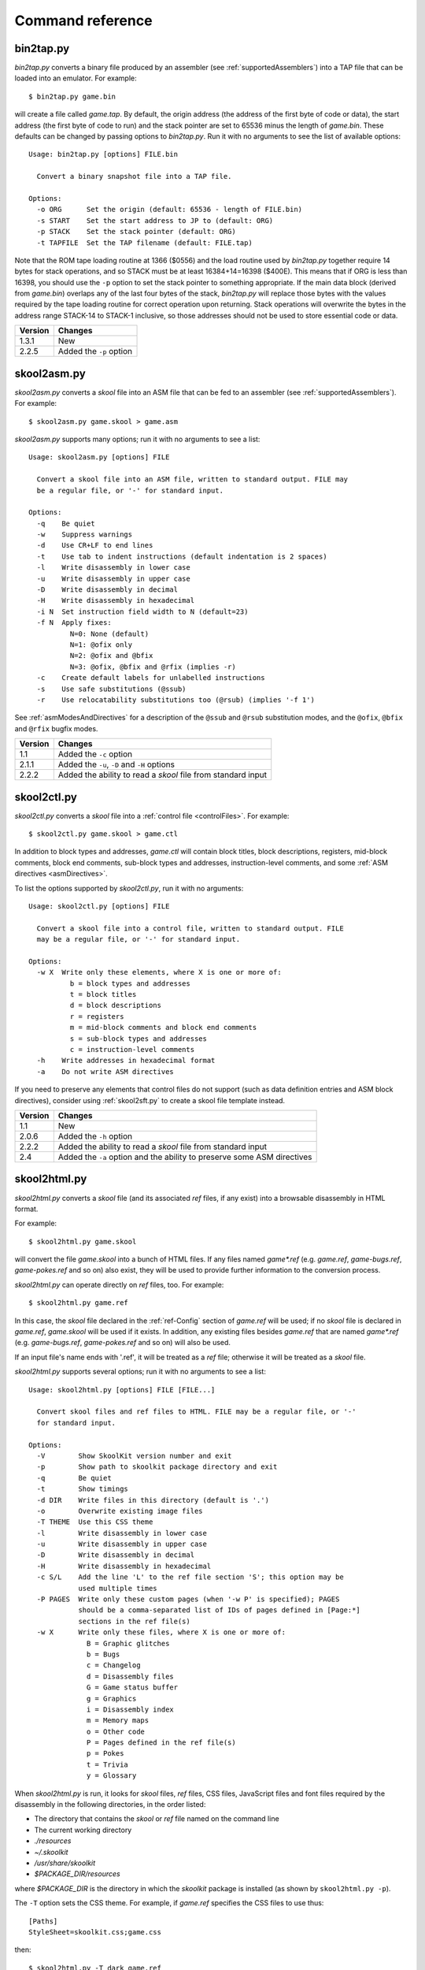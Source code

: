 .. _commands:

Command reference
=================

.. _bin2tap.py:

bin2tap.py
----------
`bin2tap.py` converts a binary file produced by an assembler (see
:ref:`supportedAssemblers`) into a TAP file that can be loaded into an
emulator. For example::

  $ bin2tap.py game.bin

will create a file called `game.tap`. By default, the origin address (the
address of the first byte of code or data), the start address (the first byte
of code to run) and the stack pointer are set to 65536 minus the length of
`game.bin`. These defaults can be changed by passing options to `bin2tap.py`.
Run it with no arguments to see the list of available options::

  Usage: bin2tap.py [options] FILE.bin

    Convert a binary snapshot file into a TAP file.

  Options:
    -o ORG      Set the origin (default: 65536 - length of FILE.bin)
    -s START    Set the start address to JP to (default: ORG)
    -p STACK    Set the stack pointer (default: ORG)
    -t TAPFILE  Set the TAP filename (default: FILE.tap)

Note that the ROM tape loading routine at 1366 ($0556) and the load routine
used by `bin2tap.py` together require 14 bytes for stack operations, and so
STACK must be at least 16384+14=16398 ($400E). This means that if ORG is less
than 16398, you should use the ``-p`` option to set the stack pointer to
something appropriate. If the main data block (derived from `game.bin`)
overlaps any of the last four bytes of the stack, `bin2tap.py` will replace
those bytes with the values required by the tape loading routine for correct
operation upon returning. Stack operations will overwrite the bytes in the
address range STACK-14 to STACK-1 inclusive, so those addresses should not be
used to store essential code or data.

+---------+-------------------------+
| Version | Changes                 |
+=========+=========================+
| 1.3.1   | New                     |
+---------+-------------------------+
| 2.2.5   | Added the ``-p`` option |
+---------+-------------------------+

.. _skool2asm.py:

skool2asm.py
------------
`skool2asm.py` converts a `skool` file into an ASM file that can be fed to an
assembler (see :ref:`supportedAssemblers`). For example::

  $ skool2asm.py game.skool > game.asm

`skool2asm.py` supports many options; run it with no arguments to see a list::

  Usage: skool2asm.py [options] FILE

    Convert a skool file into an ASM file, written to standard output. FILE may
    be a regular file, or '-' for standard input.

  Options:
    -q    Be quiet
    -w    Suppress warnings
    -d    Use CR+LF to end lines
    -t    Use tab to indent instructions (default indentation is 2 spaces)
    -l    Write disassembly in lower case
    -u    Write disassembly in upper case
    -D    Write disassembly in decimal
    -H    Write disassembly in hexadecimal
    -i N  Set instruction field width to N (default=23)
    -f N  Apply fixes:
            N=0: None (default)
            N=1: @ofix only
            N=2: @ofix and @bfix
            N=3: @ofix, @bfix and @rfix (implies -r)
    -c    Create default labels for unlabelled instructions
    -s    Use safe substitutions (@ssub)
    -r    Use relocatability substitutions too (@rsub) (implies '-f 1')

See :ref:`asmModesAndDirectives` for a description of the ``@ssub`` and
``@rsub`` substitution modes, and the ``@ofix``, ``@bfix`` and ``@rfix`` bugfix
modes.

+---------+--------------------------------------------------------------+
| Version | Changes                                                      |
+=========+==============================================================+
| 1.1     | Added the ``-c`` option                                      |
+---------+--------------------------------------------------------------+
| 2.1.1   | Added the ``-u``, ``-D`` and ``-H`` options                  |
+---------+--------------------------------------------------------------+
| 2.2.2   | Added the ability to read a `skool` file from standard input |
+---------+--------------------------------------------------------------+

.. _skool2ctl.py:

skool2ctl.py
------------
`skool2ctl.py` converts a `skool` file into a
:ref:`control file <controlFiles>`. For example::

  $ skool2ctl.py game.skool > game.ctl

In addition to block types and addresses, `game.ctl` will contain block titles,
block descriptions, registers, mid-block comments, block end comments,
sub-block types and addresses, instruction-level comments, and some
:ref:`ASM directives <asmDirectives>`.

To list the options supported by `skool2ctl.py`, run it with no arguments::

  Usage: skool2ctl.py [options] FILE

    Convert a skool file into a control file, written to standard output. FILE
    may be a regular file, or '-' for standard input.

  Options:
    -w X  Write only these elements, where X is one or more of:
            b = block types and addresses
            t = block titles
            d = block descriptions
            r = registers
            m = mid-block comments and block end comments
            s = sub-block types and addresses
            c = instruction-level comments
    -h    Write addresses in hexadecimal format
    -a    Do not write ASM directives

If you need to preserve any elements that control files do not support (such as
data definition entries and ASM block directives), consider using
:ref:`skool2sft.py` to create a skool file template instead.

+---------+--------------------------------------------------------------+
| Version | Changes                                                      |
+=========+==============================================================+
| 1.1     | New                                                          |
+---------+--------------------------------------------------------------+
| 2.0.6   | Added the ``-h`` option                                      |
+---------+--------------------------------------------------------------+
| 2.2.2   | Added the ability to read a `skool` file from standard input |
+---------+--------------------------------------------------------------+
| 2.4     | Added the ``-a`` option and the ability to preserve some ASM |
|         | directives                                                   |
+---------+--------------------------------------------------------------+

.. _skool2html.py:

skool2html.py
-------------
`skool2html.py` converts a `skool` file (and its associated `ref` files, if any
exist) into a browsable disassembly in HTML format.

For example::

  $ skool2html.py game.skool

will convert the file `game.skool` into a bunch of HTML files. If any files
named `game*.ref` (e.g. `game.ref`, `game-bugs.ref`, `game-pokes.ref` and so
on) also exist, they will be used to provide further information to the
conversion process.

`skool2html.py` can operate directly on `ref` files, too. For example::

  $ skool2html.py game.ref

In this case, the `skool` file declared in the :ref:`ref-Config` section of
`game.ref` will be used; if no `skool` file is declared in `game.ref`,
`game.skool` will be used if it exists. In addition, any existing files besides
`game.ref` that are named `game*.ref` (e.g. `game-bugs.ref`, `game-pokes.ref`
and so on) will also be used.

If an input file's name ends with '.ref', it will be treated as a `ref` file;
otherwise it will be treated as a `skool` file.

`skool2html.py` supports several options; run it with no arguments to see a
list::

  Usage: skool2html.py [options] FILE [FILE...]

    Convert skool files and ref files to HTML. FILE may be a regular file, or '-'
    for standard input.

  Options:
    -V        Show SkoolKit version number and exit
    -p        Show path to skoolkit package directory and exit
    -q        Be quiet
    -t        Show timings
    -d DIR    Write files in this directory (default is '.')
    -o        Overwrite existing image files
    -T THEME  Use this CSS theme
    -l        Write disassembly in lower case
    -u        Write disassembly in upper case
    -D        Write disassembly in decimal
    -H        Write disassembly in hexadecimal
    -c S/L    Add the line 'L' to the ref file section 'S'; this option may be
              used multiple times
    -P PAGES  Write only these custom pages (when '-w P' is specified); PAGES
              should be a comma-separated list of IDs of pages defined in [Page:*]
              sections in the ref file(s)
    -w X      Write only these files, where X is one or more of:
                B = Graphic glitches
                b = Bugs
                c = Changelog
                d = Disassembly files
                G = Game status buffer
                g = Graphics
                i = Disassembly index
                m = Memory maps
                o = Other code
                P = Pages defined in the ref file(s)
                p = Pokes
                t = Trivia
                y = Glossary

When `skool2html.py` is run, it looks for `skool` files, `ref` files, CSS
files, JavaScript files and font files required by the disassembly in the
following directories, in the order listed:

* The directory that contains the `skool` or `ref` file named on the command
  line
* The current working directory
* `./resources`
* `~/.skoolkit`
* `/usr/share/skoolkit`
* `$PACKAGE_DIR/resources`

where `$PACKAGE_DIR` is the directory in which the `skoolkit` package is
installed (as shown by ``skool2html.py -p``).

The ``-T`` option sets the CSS theme. For example, if `game.ref` specifies the
CSS files to use thus::

  [Paths]
  StyleSheet=skoolkit.css;game.css

then::

  $ skool2html.py -T dark game.ref

will use `skoolkit-dark.css` and `game-dark.css` if they exist, and fall back
to `skoolkit.css` and `game.css` if they don't.

+---------+-----------------------------------------------------------------+
| Version | Changes                                                         |
+=========+=================================================================+
| 1.4     | Added the ``-V`` option                                         |
+---------+-----------------------------------------------------------------+
| 2.1     | Added the ``-o`` and ``-P`` options                             |
+---------+-----------------------------------------------------------------+
| 2.1.1   | Added the ``-l``, ``-u``, ``-D`` and ``-H`` options             |
+---------+-----------------------------------------------------------------+
| 2.2     | No longer writes the Skool Daze and Back to Skool disassemblies |
|         | by default; added the ``-d`` option                             |
+---------+-----------------------------------------------------------------+
| 2.2.2   | Added the ability to read a `skool` file from standard input    |
+---------+-----------------------------------------------------------------+
| 2.3.1   | Added support for reading multiple `ref` files per disassembly  |
+---------+-----------------------------------------------------------------+
| 3.0.2   | No longer shows timings by default; added the ``-t`` option     |
+---------+-----------------------------------------------------------------+
| 3.1     | Added the ``-c`` option                                         |
+---------+-----------------------------------------------------------------+
| 3.2     | Added `~/.skoolkit` to the search path                          |
+---------+-----------------------------------------------------------------+
| 3.3.2   | Added `$PACKAGE_DIR/resources` to the search path; added the    |
|         | ``-p`` and ``-T`` options                                       |
+---------+-----------------------------------------------------------------+ 

.. _skool2sft.py:

skool2sft.py
------------
`skool2sft.py`  converts a `skool` file into a
:ref:`skool file template <skoolFileTemplates>`. For example::

  $ skool2sft.py game.skool > game.sft

To list the options supported by `skool2sft.py`, run it with no arguments::

  usage: skool2sft.py [options] FILE

  Convert a skool file into a skool file template, written to standard output.
  FILE may be a regular file, or '-' for standard input.

  Options:
    -V, --version  Show SkoolKit version number and exit
    -h, --hex      Write addresses in hexadecimal format

+---------+----------------------------------------------+
| Version | Changes                                      |
+=========+==============================================+
| 2.4     | New                                          |
+---------+----------------------------------------------+
| 3.4     | Added the ``-V`` option and the long options |
+---------+----------------------------------------------+

.. _sna2skool.py:

sna2skool.py
------------
`sna2skool.py` converts a binary (raw memory) file or a SNA, SZX or Z80
snapshot into a `skool` file. For example::

  $ sna2skool.py game.z80 > game.skool

Now `game.skool` can be converted into a browsable HTML disassembly using
:ref:`skool2html.py <skool2html.py>`, or into an assembler-ready ASM file using
:ref:`skool2asm.py <skool2asm.py>`.

`sna2skool.py` supports several options; run it with no arguments to see a
list::

  usage: sna2skool.py [options] file

  Convert a binary (raw memory) file or a SNA, SZX or Z80 snapshot into a skool
  file.

  Options:
    -V, --version         Show SkoolKit version number and exit
    -c FILE, --ctl FILE   Use FILE as the control file
    -T FILE, --sft FILE   Use FILE as the skool file template
    -g FILE, --gen-ctl FILE
                          Generate a control file in FILE
    -M FILE, --map FILE   Use FILE as a code execution map when generating the
                          control file
    -h, --ctl-hex         Write hexadecimal addresses in the generated control
                          file
    -H, --skool-hex       Write hexadecimal addresses and operands in the
                          disassembly
    -L, --lower           Write the disassembly in lower case
    -s ADDR, --start ADDR
                          Specify the address at which to start disassembling
                          (default=16384)
    -o ADDR, --org ADDR   Specify the origin address of a binary (.bin) file
                          (default: 65536 - length)
    -p PAGE, --page PAGE  Specify the page (0-7) of a 128K snapshot to map to
                          49152-65535
    -t, --text            Show ASCII text in the comment fields
    -r, --no-erefs        Don't add comments that list entry point referrers
    -R, --erefs           Always add comments that list entry point referrers
    -n N, --defb-size N   Set the maximum number of bytes per DEFB statement to
                          N (default=8)
    -m M, --defb-mod M    Group DEFB blocks by addresses that are divisible by M
    -z, --defb-zfill      Write bytes with leading zeroes in DEFB statements
    -l L, --defm-size L   Set the maximum number of characters per DEFM
                          statement to L (default=66)

The ``-M`` option may be used (in conjunction with the ``-g`` option) to
specify a code execution map to use when generating a control file. The
supported file formats are:

* Profiles created by the Fuse emulator
* Code execution logs created by the SpecEmu, Spud and Zero emulators
* Map files created by the Z80 emulator

If the file specified by the ``-M`` option is 8192 bytes long, it is assumed to
be a Z80 map file; otherwise it is assumed to be in one of the other supported
formats.

+---------+-----------------------------------------------------------------+
| Version | Changes                                                         |
+=========+=================================================================+
| 1.0.4   | Added the ``-g`` and ``-s`` options                             |
+---------+-----------------------------------------------------------------+
| 1.0.5   | Added the ``-t`` option                                         |
+---------+-----------------------------------------------------------------+
| 2.0     | Added the ``-n``, ``-m`` and ``-z`` options                     |
+---------+-----------------------------------------------------------------+
| 2.0.1   | Added the ``-o``, ``-r`` and ``-l`` options, and the ability to |
|         | read binary files                                               |
+---------+-----------------------------------------------------------------+
| 2.0.6   | Added the ``-h`` option                                         |
+---------+-----------------------------------------------------------------+
| 2.1     | Added the ``-H`` option                                         |
+---------+-----------------------------------------------------------------+
| 2.1.2   | Added the ``-L`` option                                         |
+---------+-----------------------------------------------------------------+
| 2.4     | Added the ``-T`` option                                         |
+---------+-----------------------------------------------------------------+
| 3.2     | Added the ``-p`` option, and the ability to read SZX snapshots  |
|         | and 128K Z80 snapshots                                          |
+---------+-----------------------------------------------------------------+
| 3.3     | Added the ``-M`` option, along with support for code execution  |
|         | maps produced by Fuse, SpecEmu, Spud, Zero and Z80; added the   |
|         | ability to read 128K SNA snapshots                              |
+---------+-----------------------------------------------------------------+
| 3.4     | Added the ``-V`` and ``-R`` options and the long options        |
+---------+-----------------------------------------------------------------+

